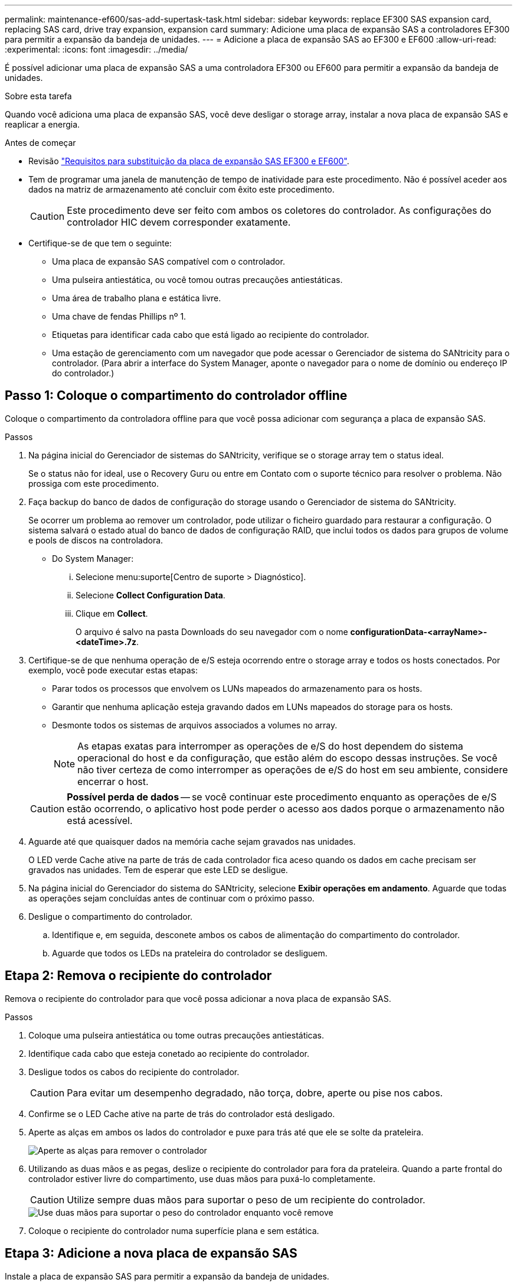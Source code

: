 ---
permalink: maintenance-ef600/sas-add-supertask-task.html 
sidebar: sidebar 
keywords: replace EF300 SAS expansion card, replacing SAS card, drive tray expansion, expansion card 
summary: Adicione uma placa de expansão SAS a controladores EF300 para permitir a expansão da bandeja de unidades. 
---
= Adicione a placa de expansão SAS ao EF300 e EF600
:allow-uri-read: 
:experimental: 
:icons: font
:imagesdir: ../media/


[role="lead"]
É possível adicionar uma placa de expansão SAS a uma controladora EF300 ou EF600 para permitir a expansão da bandeja de unidades.

.Sobre esta tarefa
Quando você adiciona uma placa de expansão SAS, você deve desligar o storage array, instalar a nova placa de expansão SAS e reaplicar a energia.

.Antes de começar
* Revisão link:sas-overview-supertask-concept.html["Requisitos para substituição da placa de expansão SAS EF300 e EF600"].
* Tem de programar uma janela de manutenção de tempo de inatividade para este procedimento. Não é possível aceder aos dados na matriz de armazenamento até concluir com êxito este procedimento.
+

CAUTION: Este procedimento deve ser feito com ambos os coletores do controlador. As configurações do controlador HIC devem corresponder exatamente.

* Certifique-se de que tem o seguinte:
+
** Uma placa de expansão SAS compatível com o controlador.
** Uma pulseira antiestática, ou você tomou outras precauções antiestáticas.
** Uma área de trabalho plana e estática livre.
** Uma chave de fendas Phillips nº 1.
** Etiquetas para identificar cada cabo que está ligado ao recipiente do controlador.
** Uma estação de gerenciamento com um navegador que pode acessar o Gerenciador de sistema do SANtricity para o controlador. (Para abrir a interface do System Manager, aponte o navegador para o nome de domínio ou endereço IP do controlador.)






== Passo 1: Coloque o compartimento do controlador offline

Coloque o compartimento da controladora offline para que você possa adicionar com segurança a placa de expansão SAS.

.Passos
. Na página inicial do Gerenciador de sistemas do SANtricity, verifique se o storage array tem o status ideal.
+
Se o status não for ideal, use o Recovery Guru ou entre em Contato com o suporte técnico para resolver o problema. Não prossiga com este procedimento.

. Faça backup do banco de dados de configuração do storage usando o Gerenciador de sistema do SANtricity.
+
Se ocorrer um problema ao remover um controlador, pode utilizar o ficheiro guardado para restaurar a configuração. O sistema salvará o estado atual do banco de dados de configuração RAID, que inclui todos os dados para grupos de volume e pools de discos na controladora.

+
** Do System Manager:
+
... Selecione menu:suporte[Centro de suporte > Diagnóstico].
... Selecione *Collect Configuration Data*.
... Clique em *Collect*.
+
O arquivo é salvo na pasta Downloads do seu navegador com o nome *configurationData-<arrayName>-<dateTime>.7z*.





. Certifique-se de que nenhuma operação de e/S esteja ocorrendo entre o storage array e todos os hosts conectados. Por exemplo, você pode executar estas etapas:
+
** Parar todos os processos que envolvem os LUNs mapeados do armazenamento para os hosts.
** Garantir que nenhuma aplicação esteja gravando dados em LUNs mapeados do storage para os hosts.
** Desmonte todos os sistemas de arquivos associados a volumes no array.
+

NOTE: As etapas exatas para interromper as operações de e/S do host dependem do sistema operacional do host e da configuração, que estão além do escopo dessas instruções. Se você não tiver certeza de como interromper as operações de e/S do host em seu ambiente, considere encerrar o host.

+

CAUTION: *Possível perda de dados* -- se você continuar este procedimento enquanto as operações de e/S estão ocorrendo, o aplicativo host pode perder o acesso aos dados porque o armazenamento não está acessível.



. Aguarde até que quaisquer dados na memória cache sejam gravados nas unidades.
+
O LED verde Cache ative na parte de trás de cada controlador fica aceso quando os dados em cache precisam ser gravados nas unidades. Tem de esperar que este LED se desligue.

. Na página inicial do Gerenciador do sistema do SANtricity, selecione *Exibir operações em andamento*. Aguarde que todas as operações sejam concluídas antes de continuar com o próximo passo.
. Desligue o compartimento do controlador.
+
.. Identifique e, em seguida, desconete ambos os cabos de alimentação do compartimento do controlador.
.. Aguarde que todos os LEDs na prateleira do controlador se desliguem.






== Etapa 2: Remova o recipiente do controlador

Remova o recipiente do controlador para que você possa adicionar a nova placa de expansão SAS.

.Passos
. Coloque uma pulseira antiestática ou tome outras precauções antiestáticas.
. Identifique cada cabo que esteja conetado ao recipiente do controlador.
. Desligue todos os cabos do recipiente do controlador.
+

CAUTION: Para evitar um desempenho degradado, não torça, dobre, aperte ou pise nos cabos.

. Confirme se o LED Cache ative na parte de trás do controlador está desligado.
. Aperte as alças em ambos os lados do controlador e puxe para trás até que ele se solte da prateleira.
+
image::../media/remove_controller_5.png[Aperte as alças para remover o controlador]

. Utilizando as duas mãos e as pegas, deslize o recipiente do controlador para fora da prateleira. Quando a parte frontal do controlador estiver livre do compartimento, use duas mãos para puxá-lo completamente.
+

CAUTION: Utilize sempre duas mãos para suportar o peso de um recipiente do controlador.

+
image::../media/remove_controller_6.png[Use duas mãos para suportar o peso do controlador enquanto você remove]

. Coloque o recipiente do controlador numa superfície plana e sem estática.




== Etapa 3: Adicione a nova placa de expansão SAS

Instale a placa de expansão SAS para permitir a expansão da bandeja de unidades.

.Passos
. Retire a tampa do recipiente do controlador desapertando o parafuso de aperto manual único e levantando a tampa aberta.
. Confirme se o LED verde no interior do controlador está desligado.
+
Se este LED verde estiver ligado, o controlador ainda está a utilizar a bateria. Deve aguardar que este LED se apague antes de remover quaisquer componentes.

. Usando uma chave de fenda Phillips nº 1, remova os dois parafusos que prendem a placa frontal ao recipiente do controlador e remova a placa frontal.
. Alinhe o parafuso de aperto manual único na placa de expansão SAS com o orifício correspondente no controlador e alinhe o conetor na parte inferior da placa de expansão com o conetor de interface da placa de expansão na placa controladora.
+
Tenha cuidado para não arranhar ou bater os componentes na parte inferior da placa de expansão SAS ou na parte superior da placa controladora.

. Abaixe cuidadosamente a placa de expansão SAS no lugar e coloque o conetor da placa de expansão pressionando cuidadosamente a placa de expansão.
. Aperte manualmente o parafuso de aperto manual da placa de expansão SAS.
+
Não use uma chave de fenda, ou você pode apertar demais os parafusos.

. Usando uma chave de fenda Phillips nº 1, prenda a placa frontal que você removeu do recipiente do controlador original ao novo recipiente do controlador com os dois parafusos.




== Etapa 4: Reinstale o recipiente do controlador

Depois de instalar a nova placa de expansão SAS, reinstale o recipiente do controlador na gaveta do controlador.

.Passos
. Baixe a tampa do recipiente do controlador e fixe o parafuso de aperto manual.
. Enquanto aperta as alças do controlador, deslize suavemente o recipiente do controlador até a prateleira do controlador.
+

NOTE: O controlador clica audivelmente quando instalado corretamente na prateleira.

+
image::../media/remove_controller_7.png[Instale o controlador na gaveta]





== Etapa 5: Concluir a adição da placa de expansão SAS

Coloque o controlador on-line, colete dados de suporte e retome as operações.

.Passos
. Ligue os cabos de alimentação para colocar o controlador online.
. À medida que o controlador arranca, verifique os LEDs do controlador.
+
** O LED âmbar de atenção permanece aceso.
** Os LEDs do Host Link podem estar ligados, piscando ou desligados, dependendo da interface do host.


. Quando o controlador estiver novamente online, confirme se o seu estado é ideal e verifique os LEDs de atenção do compartimento do controlador.
+
Se o estado não for o ideal ou se algum dos LEDs de atenção estiver aceso, confirme se todos os cabos estão corretamente encaixados e o recipiente do controlador está instalado corretamente. Se necessário, remova e reinstale o recipiente do controlador.

+

NOTE: Se não conseguir resolver o problema, contacte o suporte técnico.

. Clique em menu:hardware[suporte > Centro de Atualização] para garantir que a versão mais recente do SANtricity os esteja instalada.
+
Conforme necessário, instale a versão mais recente.

. Verifique se todos os volumes foram devolvidos ao proprietário preferido.
+
.. Selecione menu:armazenamento[volumes]. Na página *todos os volumes*, verifique se os volumes são distribuídos aos seus proprietários preferidos. Selecione menu:mais[alterar propriedade] para ver os proprietários de volume.
.. Se todos os volumes forem propriedade do proprietário preferido, avance para o passo 6.
.. Se nenhum dos volumes for retornado, você deverá retornar manualmente os volumes. Vá para menu:mais[redistribuir volumes].
.. Se apenas alguns dos volumes forem devolvidos aos seus proprietários preferidos após a distribuição automática ou a distribuição manual, você deverá verificar o Recovery Guru para problemas de conetividade do host.
.. Se não houver Recovery Guru presente ou se seguir as etapas do Recovery Guru, os volumes ainda não serão devolvidos aos seus proprietários preferenciais, entre em Contato com o suporte.


. Colete dados de suporte para sua matriz de armazenamento usando o Gerenciador de sistema do SANtricity.
+
.. Selecione menu:suporte[Centro de suporte > Diagnóstico].
.. Selecione *coletar dados de suporte*.
.. Clique em *Collect*.
+
O arquivo é salvo na pasta Downloads do seu navegador com o nome *support-data.7z*.



. Repita esta tarefa com o seu segundo recipiente do controlador.



NOTE: Para fazer o cabeamento da expansão SAS, consulte link:../install-hw-cabling/index.html["Cabeamento de hardware e-Series"] para obter instruções.

.O que se segue?
O processo de adição de uma placa de expansão SAS no storage array está concluído. Pode retomar as operações normais.
